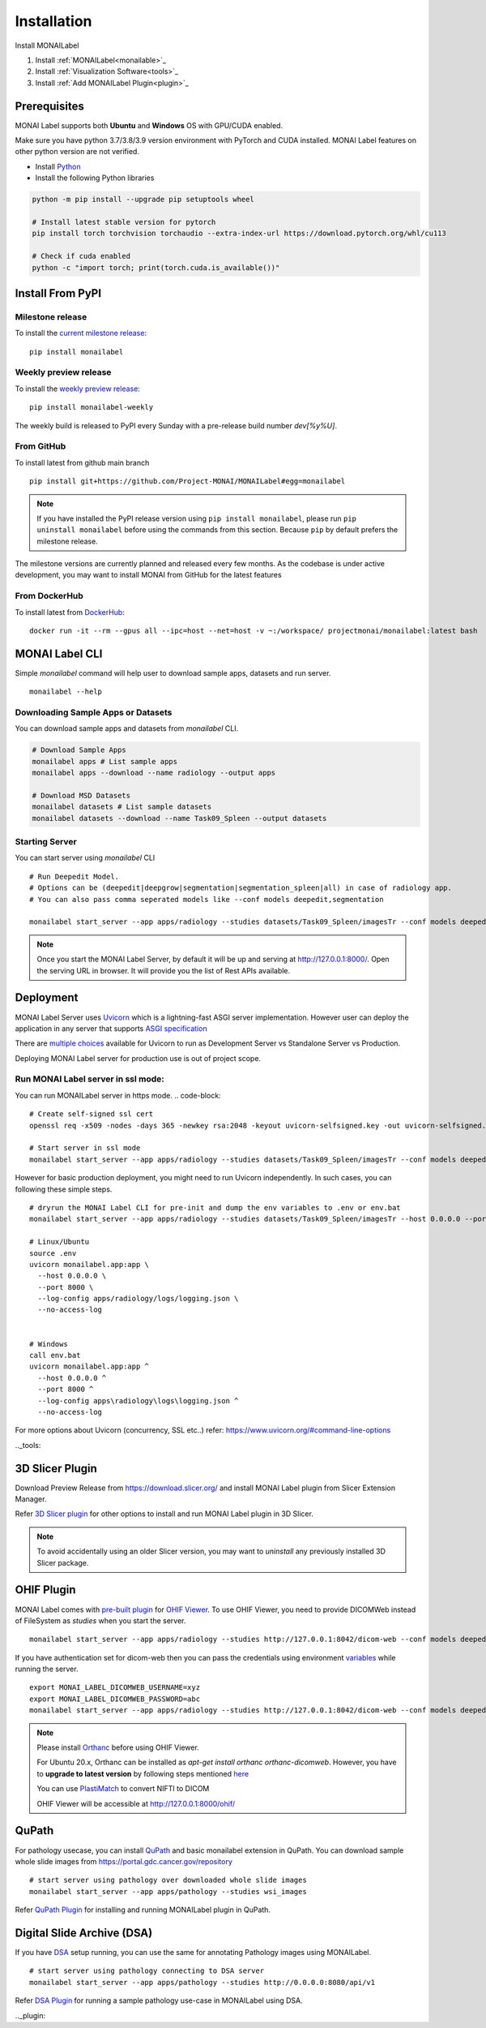 ========================
Installation
========================

.. figure:: ../images/install_steps.jpeg
  :alt: MONAI Label Instllation steps

Install MONAILabel


1. Install :ref:`MONAILabel<monailable>`_
2. Install :ref:`Visualization Software<tools>`_
3. Install :ref:`Add MONAILabel Plugin<plugin>`_



.. _monailable:


Prerequisites
---------------
MONAI Label supports both **Ubuntu** and **Windows** OS with GPU/CUDA enabled.

Make sure you have python 3.7/3.8/3.9 version environment with PyTorch and CUDA installed.  MONAI Label features on other python version are not verified.

- Install `Python <https://www.python.org/downloads/>`_
- Install the following Python libraries

.. code-block::

    python -m pip install --upgrade pip setuptools wheel

    # Install latest stable version for pytorch
    pip install torch torchvision torchaudio --extra-index-url https://download.pytorch.org/whl/cu113

    # Check if cuda enabled
    python -c "import torch; print(torch.cuda.is_available())"


Install From PyPI
-----------------

Milestone release
*****************

To install the `current milestone release <https://pypi.org/project/monailabel/>`_:
::

    pip install monailabel

Weekly preview release
**********************
To install the `weekly preview release <https://pypi.org/project/monailabel-weekly/>`_:
::

    pip install monailabel-weekly

The weekly build is released to PyPI every Sunday with a pre-release build number *dev[%y%U]*.

From GitHub
***********
To install latest from github main branch
::

    pip install git+https://github.com/Project-MONAI/MONAILabel#egg=monailabel

.. note::

    If you have installed the
    PyPI release version using ``pip install monailabel``, please run ``pip uninstall
    monailabel`` before using the commands from this section. Because ``pip`` by
    default prefers the milestone release.

The milestone versions are currently planned and released every few months.  As the
codebase is under active development, you may want to install MONAI from GitHub
for the latest features

From DockerHub
**************
To install latest from `DockerHub <https://hub.docker.com/r/projectmonai/monailabel>`_:
::

    docker run -it --rm --gpus all --ipc=host --net=host -v ~:/workspace/ projectmonai/monailabel:latest bash


MONAI Label CLI
---------------
Simple *monailabel* command will help user to download sample apps, datasets and run server.
::

    monailabel --help

Downloading Sample Apps or Datasets
***********************************
You can download sample apps and datasets from *monailabel* CLI.

.. code-block::

  # Download Sample Apps
  monailabel apps # List sample apps
  monailabel apps --download --name radiology --output apps

  # Download MSD Datasets
  monailabel datasets # List sample datasets
  monailabel datasets --download --name Task09_Spleen --output datasets


Starting Server
***************
You can start server using *monailabel* CLI
::

  # Run Deepedit Model.
  # Options can be (deepedit|deepgrow|segmentation|segmentation_spleen|all) in case of radiology app.
  # You can also pass comma seperated models like --conf models deepedit,segmentation

  monailabel start_server --app apps/radiology --studies datasets/Task09_Spleen/imagesTr --conf models deepedit


.. note::

    Once you start the MONAI Label Server, by default it will be up and serving at http://127.0.0.1:8000/. Open the serving
    URL in browser. It will provide you the list of Rest APIs available.

Deployment
----------
MONAI Label Server uses `Uvicorn <https://www.uvicorn.org/>`_ which is a lightning-fast ASGI server implementation.
However user can deploy the application in any server that supports `ASGI specification <https://asgi.readthedocs.io/en/latest/>`_

There are `multiple choices <https://www.uvicorn.org/deployment/>`_ available for Uvicorn to run as Development Server vs Standalone Server vs Production.

Deploying MONAI Label server for production use is out of project scope.

Run MONAI Label server in ssl mode:
***********************************
You can run MONAILabel server in https mode.
.. code-block::

  # Create self-signed ssl cert
  openssl req -x509 -nodes -days 365 -newkey rsa:2048 -keyout uvicorn-selfsigned.key -out uvicorn-selfsigned.crt

  # Start server in ssl mode
  monailabel start_server --app apps/radiology --studies datasets/Task09_Spleen/imagesTr --conf models deepedit --ssl_keyfile uvicorn-selfsigned.key --ssl_certfile uvicorn-selfsigned.crt



However for basic production deployment, you might need to run Uvicorn independently.  In such cases, you can following these simple steps.

::

  # dryrun the MONAI Label CLI for pre-init and dump the env variables to .env or env.bat
  monailabel start_server --app apps/radiology --studies datasets/Task09_Spleen/imagesTr --host 0.0.0.0 --port 8000 --dryrun

  # Linux/Ubuntu
  source .env
  uvicorn monailabel.app:app \
    --host 0.0.0.0 \
    --port 8000 \
    --log-config apps/radiology/logs/logging.json \
    --no-access-log


  # Windows
  call env.bat
  uvicorn monailabel.app:app ^
    --host 0.0.0.0 ^
    --port 8000 ^
    --log-config apps\radiology\logs\logging.json ^
    --no-access-log


For more options about Uvicorn (concurrency, SSL etc..) refer: https://www.uvicorn.org/#command-line-options


.._tools:

3D Slicer Plugin
----------------
Download Preview Release from https://download.slicer.org/ and install MONAI Label plugin from Slicer Extension Manager.

Refer `3D Slicer plugin <https://github.com/Project-MONAI/MONAILabel/tree/main/plugins/slicer>`_ for other options to install and run MONAI Label plugin in 3D Slicer.

.. note::

    To avoid accidentally using an older Slicer version, you may want to *uninstall* any previously installed 3D Slicer package.

OHIF Plugin
-----------
MONAI Label comes with `pre-built plugin <https://github.com/Project-MONAI/MONAILabel/tree/main/plugins/ohif>`_ for `OHIF Viewer <https://github.com/OHIF/Viewers>`_.  To use OHIF Viewer, you need to provide DICOMWeb instead of FileSystem as *studies* when you start the server.

::

  monailabel start_server --app apps/radiology --studies http://127.0.0.1:8042/dicom-web --conf models deepedit


If you have authentication set for dicom-web then you can pass the credentials using environment `variables <https://github.com/Project-MONAI/MONAILabel/blob/main/monailabel/config.py>`_ while running the server.

::

  export MONAI_LABEL_DICOMWEB_USERNAME=xyz
  export MONAI_LABEL_DICOMWEB_PASSWORD=abc
  monailabel start_server --app apps/radiology --studies http://127.0.0.1:8042/dicom-web --conf models deepedit


.. note::

    Please install `Orthanc <https://www.orthanc-server.com/download.php>`_ before using OHIF Viewer.

    For Ubuntu 20.x, Orthanc can be installed as `apt-get install orthanc orthanc-dicomweb`.
    However, you have to **upgrade to latest version** by following steps mentioned `here <https://book.orthanc-server.com/users/debian-packages.html#replacing-the-package-from-the-service-by-the-lsb-binaries>`_

    You can use `PlastiMatch <https://plastimatch.org/plastimatch.html#plastimatch-convert>`_ to convert NIFTI to DICOM

    OHIF Viewer will be accessible at http://127.0.0.1:8000/ohif/

QuPath
-------
For pathology usecase, you can install `QuPath <https://qupath.github.io/>`_ and basic monailabel extension in QuPath.
You can download sample whole slide images
from `https://portal.gdc.cancer.gov/repository <https://portal.gdc.cancer.gov/repository?filters=%7B%22op%22%3A%22and%22%2C%22content%22%3A%5B%7B%22op%22%3A%22in%22%2C%22content%22%3A%7B%22field%22%3A%22files.data_type%22%2C%22value%22%3A%5B%22Slide%20Image%22%5D%7D%7D%5D%7D>`_

::

  # start server using pathology over downloaded whole slide images
  monailabel start_server --app apps/pathology --studies wsi_images


Refer `QuPath Plugin <https://github.com/Project-MONAI/MONAILabel/tree/main/plugins/qupath>`_ for installing and running MONAILabel plugin in QuPath.


Digital Slide Archive (DSA)
---------------------------
If you have `DSA <https://digitalslidearchive.github.io/digital_slide_archive/>`_ setup running,  you can use the same for annotating Pathology images using MONAILabel.

::

  # start server using pathology connecting to DSA server
  monailabel start_server --app apps/pathology --studies http://0.0.0.0:8080/api/v1

Refer `DSA Plugin <https://github.com/Project-MONAI/MONAILabel/tree/main/plugins/dsa>`_ for running a sample pathology use-case in MONAILabel using DSA.


.._plugin: